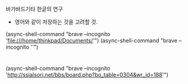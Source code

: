 바가바드기타 한글의 연구
- 영어와 같이 저장하는 것을 고려할 것.



(async-shell-command "brave --incognito 'file:///home/thinkpad/Documents/'")
(async-shell-command "brave --incognito ''")
* 
(async-shell-command "brave --incognito 'http://ssialsori.net/bbs/board.php?bo_table=0304&wr_id=188'")
